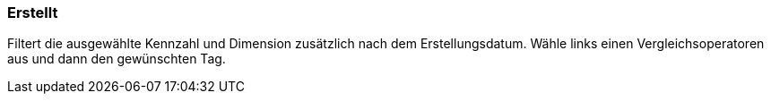 === Erstellt

Filtert die ausgewählte Kennzahl und Dimension zusätzlich nach dem Erstellungsdatum.
Wähle links einen Vergleichsoperatoren aus und dann den gewünschten Tag.
